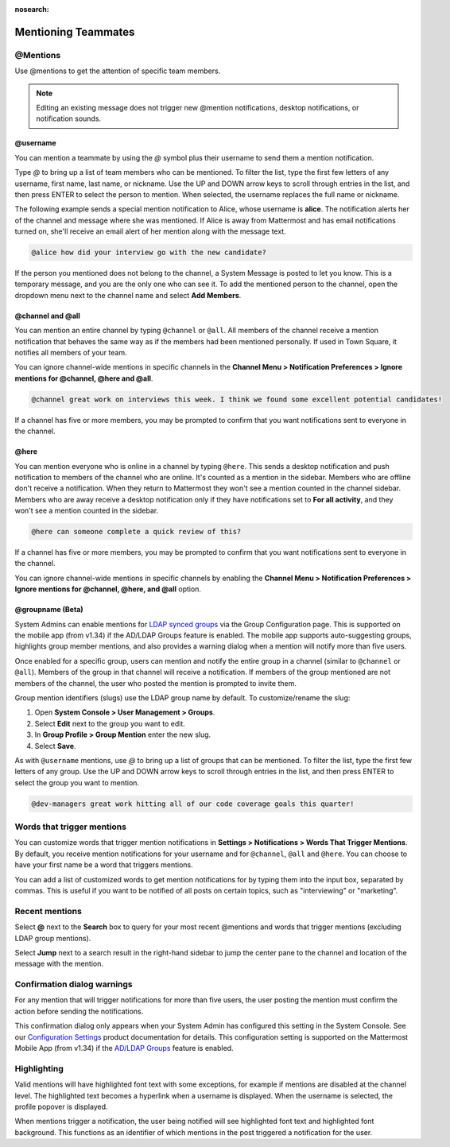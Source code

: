 :nosearch:

.. _mentioning-teammates:

Mentioning Teammates
====================

@Mentions
---------

|all-plans| |cloud| |self-hosted|

.. |all-plans| image:: ../images/all-plans-badge.png
  :scale: 30
  :target: https://mattermost.com/pricing
  :alt: Available in Mattermost Free and Starter subscription plans.
  
.. |enterprise| image:: ../images/enterprise-badge.png
  :scale: 30
  :target: https://mattermost.com/pricing
  :alt: Available in the Mattermost Enterprise subscription plan.

.. |cloud| image:: ../images/cloud-badge.png
  :scale: 30
  :target: https://mattermost.com/download
  :alt: Available for Mattermost Cloud deployments.

.. |self-hosted| image:: ../images/self-hosted-badge.png
  :scale: 30
  :target: https://mattermost.com/deploy
  :alt: Available for Mattermost Self-Hosted deployments.

Use @mentions to get the attention of specific team members.

.. note::

  Editing an existing message does not trigger new @mention notifications, desktop notifications, or notification sounds.

@username
~~~~~~~~~

|all-plans| |cloud| |self-hosted|

You can mention a teammate by using the *@* symbol plus their username to send them a mention notification.

Type *@* to bring up a list of team members who can be mentioned. To filter the list, type the first few letters of any username, first name, last name, or nickname. Use the UP and DOWN arrow keys to scroll through entries in the list, and then press ENTER to select the person to mention. When selected, the username replaces the full name or nickname.

The following example sends a special mention notification to Alice, whose username is **alice**. The notification alerts her of the channel and message where she was mentioned. If Alice is away from Mattermost and has email notifications turned on, she'll receive an email alert of her mention along with the message text.

.. code-block:: none

  @alice how did your interview go with the new candidate?

If the person you mentioned does not belong to the channel, a System Message is posted to let you know. This is a temporary message, and you are the only one who can see it. To add the mentioned person to the channel, open the dropdown menu next to the channel name and select **Add Members**.

@channel and @all
~~~~~~~~~~~~~~~~~

|all-plans| |cloud| |self-hosted|

You can mention an entire channel by typing ``@channel`` or ``@all``. All members of the channel receive a mention notification that behaves the same way as if the members had been mentioned personally. If used in Town Square, it notifies all members of your team.

You can ignore channel-wide mentions in specific channels in the **Channel Menu > Notification Preferences > Ignore mentions for @channel, @here and @all**.

.. code-block:: none

  @channel great work on interviews this week. I think we found some excellent potential candidates!

If a channel has five or more members, you may be prompted to confirm that you want notifications sent to everyone in the channel.

@here
~~~~~

|all-plans| |cloud| |self-hosted|

You can mention everyone who is online in a channel by typing ``@here``. This sends a desktop notification and push notification to members of the channel who are online. It's counted as a mention in the sidebar. Members who are offline don't receive a notification. When they return to Mattermost they won't see a mention counted in the channel sidebar. Members who are away receive a desktop notification only if they have notifications set to **For all activity**, and they won't see a mention counted in the sidebar.

.. code-block:: none

  @here can someone complete a quick review of this?

If a channel has five or more members, you may be prompted to confirm that you want notifications sent to everyone in the channel.
  
You can ignore channel-wide mentions in specific channels by enabling the **Channel Menu > Notification Preferences > Ignore mentions for @channel, @here, and @all** option.
  
@groupname (Beta)
~~~~~~~~~~~~~~~~~

|enterprise| |cloud| |self-hosted|

System Admins can enable mentions for `LDAP synced groups <https://docs.mattermost.com/onboard/ad-ldap-groups-synchronization.html>`__ via the Group Configuration page. This is supported on the mobile app (from v1.34) if the AD/LDAP Groups feature is enabled. The mobile app supports auto-suggesting groups, highlights group member mentions, and also provides a warning dialog when a mention will notify more than five users.

Once enabled for a specific group, users can mention and notify the entire group in a channel (similar to ``@channel`` or ``@all``). Members of the group in that channel will receive a notification. If members of the group mentioned are not members of the channel, the user who posted the mention is prompted to invite them.

Group mention identifiers (slugs) use the LDAP group name by default. To customize/rename the slug:

1. Open **System Console > User Management > Groups**.
2. Select **Edit** next to the group you want to edit.
3. In **Group Profile > Group Mention** enter the new slug.
4. Select **Save**.

As with ``@username`` mentions, use *@* to bring up a list of groups that can be mentioned. To filter the list, type the first few letters of any group. Use the UP and DOWN arrow keys to scroll through entries in the list, and then press ENTER to select the group you want to mention.

.. code-block:: none

  @dev-managers great work hitting all of our code coverage goals this quarter!

Words that trigger mentions
---------------------------

|all-plans| |cloud| |self-hosted|

You can customize words that trigger mention notifications in **Settings > Notifications > Words That Trigger Mentions**. By default, you receive mention notifications for your username and for ``@channel``, ``@all`` and ``@here``. You can choose to have your first name be a word that triggers mentions.

You can add a list of customized words to get mention notifications for by typing them into the input box, separated by commas. This is useful if you want to be notified of all posts on certain topics, such as "interviewing" or "marketing".

Recent mentions
---------------

|all-plans| |cloud| |self-hosted|

Select **@** next to the **Search** box to query for your most recent @mentions and words that trigger mentions (excluding LDAP group mentions). 

.. image:: ../images/recent-mentions.png
   :alt: See your most recent @mentions

.. tabs::
  
  .. tab:: Mattermost v6.1 onwards

    From Mattermost v6.1, your recent mentions are shown for all of your teams.

  .. tab:: Mattermost v6.0 and earlier

    In Mattermost versions up to v6.0, your recent mentions are shown for your current team only.

Select **Jump** next to a search result in the right-hand sidebar to jump the center pane to the channel and location of the message with the mention.

Confirmation dialog warnings
----------------------------

|all-plans| |cloud| |self-hosted|

For any mention that will trigger notifications for more than five users, the user posting the mention must confirm the action before sending the notifications.

This confirmation dialog only appears when your System Admin has configured this setting in the System Console. See our `Configuration Settings <https://docs.mattermost.com/configure/configuration-settings.html#show-channel-all-or-here-confirmation-dialog>`__ product documentation for details. This configuration setting is supported on the Mattermost Mobile App (from v1.34) if the `AD/LDAP Groups <https://docs.mattermost.com/onboard/ad-ldap-groups-synchronization.html>`__ feature is enabled.

Highlighting
------------

|all-plans| |cloud| |self-hosted|

Valid mentions will have highlighted font text with some exceptions, for example if mentions are disabled at the channel level. The highlighted text becomes a hyperlink when a username is displayed. When the username is selected, the profile popover is displayed.

When mentions trigger a notification, the user being notified will see highlighted font text and highlighted font background. This functions as an identifier of which mentions in the post triggered a notification for the user.
